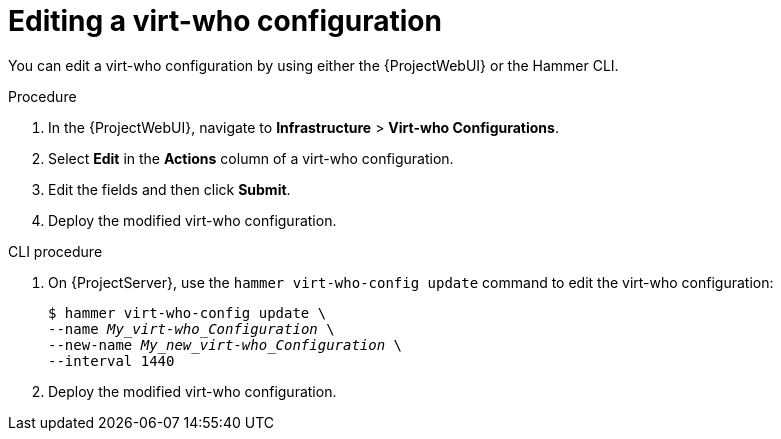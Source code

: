 :_mod-docs-content-type: PROCEDURE

[id="editing-a-virt-who-configuration"]
= Editing a virt-who configuration

You can edit a virt-who configuration by using either the {ProjectWebUI} or the Hammer CLI.

.Procedure
. In the {ProjectWebUI}, navigate to *Infrastructure* > *Virt-who Configurations*.
. Select *Edit* in the *Actions* column of a virt-who configuration.
. Edit the fields and then click *Submit*.
. Deploy the modified virt-who configuration.

[id="cli-editing-a-virt-who-configuration"]
.CLI procedure
. On {ProjectServer}, use the `hammer virt-who-config update` command to edit the virt-who configuration:
+
[options="nowrap" subs="+quotes,verbatim"]
----
$ hammer virt-who-config update \
--name _My_virt-who_Configuration_ \
--new-name _My_new_virt-who_Configuration_ \
--interval 1440
----
. Deploy the modified virt-who configuration.
